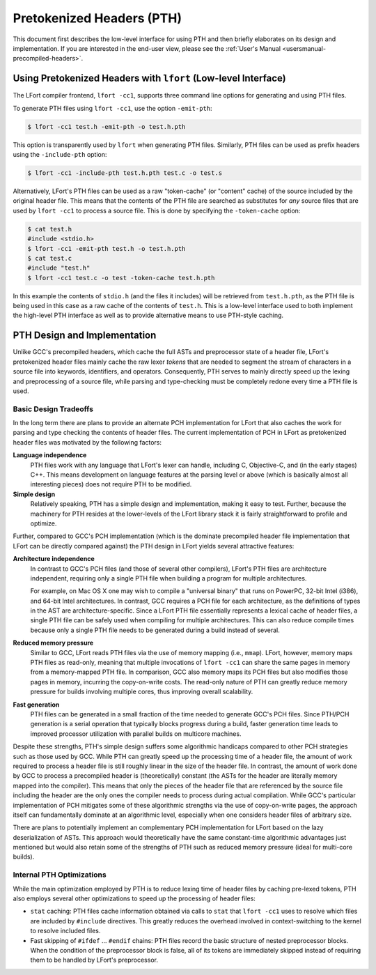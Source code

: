 ==========================
Pretokenized Headers (PTH)
==========================

This document first describes the low-level interface for using PTH and
then briefly elaborates on its design and implementation. If you are
interested in the end-user view, please see the :ref:`User's Manual
<usersmanual-precompiled-headers>`.

Using Pretokenized Headers with ``lfort`` (Low-level Interface)
===============================================================

The LFort compiler frontend, ``lfort -cc1``, supports three command line
options for generating and using PTH files.

To generate PTH files using ``lfort -cc1``, use the option ``-emit-pth``:

.. code-block:: console

  $ lfort -cc1 test.h -emit-pth -o test.h.pth

This option is transparently used by ``lfort`` when generating PTH
files. Similarly, PTH files can be used as prefix headers using the
``-include-pth`` option:

.. code-block:: console

  $ lfort -cc1 -include-pth test.h.pth test.c -o test.s

Alternatively, LFort's PTH files can be used as a raw "token-cache" (or
"content" cache) of the source included by the original header file.
This means that the contents of the PTH file are searched as substitutes
for *any* source files that are used by ``lfort -cc1`` to process a
source file. This is done by specifying the ``-token-cache`` option:

.. code-block:: console

  $ cat test.h
  #include <stdio.h>
  $ lfort -cc1 -emit-pth test.h -o test.h.pth
  $ cat test.c
  #include "test.h"
  $ lfort -cc1 test.c -o test -token-cache test.h.pth

In this example the contents of ``stdio.h`` (and the files it includes)
will be retrieved from ``test.h.pth``, as the PTH file is being used in
this case as a raw cache of the contents of ``test.h``. This is a
low-level interface used to both implement the high-level PTH interface
as well as to provide alternative means to use PTH-style caching.

PTH Design and Implementation
=============================

Unlike GCC's precompiled headers, which cache the full ASTs and
preprocessor state of a header file, LFort's pretokenized header files
mainly cache the raw lexer *tokens* that are needed to segment the
stream of characters in a source file into keywords, identifiers, and
operators. Consequently, PTH serves to mainly directly speed up the
lexing and preprocessing of a source file, while parsing and
type-checking must be completely redone every time a PTH file is used.

Basic Design Tradeoffs
----------------------

In the long term there are plans to provide an alternate PCH
implementation for LFort that also caches the work for parsing and type
checking the contents of header files. The current implementation of PCH
in LFort as pretokenized header files was motivated by the following
factors:

**Language independence**
   PTH files work with any language that
   LFort's lexer can handle, including C, Objective-C, and (in the early
   stages) C++. This means development on language features at the
   parsing level or above (which is basically almost all interesting
   pieces) does not require PTH to be modified.

**Simple design**
   Relatively speaking, PTH has a simple design and
   implementation, making it easy to test. Further, because the
   machinery for PTH resides at the lower-levels of the LFort library
   stack it is fairly straightforward to profile and optimize.

Further, compared to GCC's PCH implementation (which is the dominate
precompiled header file implementation that LFort can be directly
compared against) the PTH design in LFort yields several attractive
features:

**Architecture independence**
   In contrast to GCC's PCH files (and
   those of several other compilers), LFort's PTH files are architecture
   independent, requiring only a single PTH file when building a
   program for multiple architectures.

   For example, on Mac OS X one may wish to compile a "universal binary"
   that runs on PowerPC, 32-bit Intel (i386), and 64-bit Intel
   architectures. In contrast, GCC requires a PCH file for each
   architecture, as the definitions of types in the AST are
   architecture-specific. Since a LFort PTH file essentially represents
   a lexical cache of header files, a single PTH file can be safely used
   when compiling for multiple architectures. This can also reduce
   compile times because only a single PTH file needs to be generated
   during a build instead of several.

**Reduced memory pressure**
   Similar to GCC, LFort reads PTH files
   via the use of memory mapping (i.e., ``mmap``). LFort, however,
   memory maps PTH files as read-only, meaning that multiple invocations
   of ``lfort -cc1`` can share the same pages in memory from a
   memory-mapped PTH file. In comparison, GCC also memory maps its PCH
   files but also modifies those pages in memory, incurring the
   copy-on-write costs. The read-only nature of PTH can greatly reduce
   memory pressure for builds involving multiple cores, thus improving
   overall scalability.

**Fast generation**
   PTH files can be generated in a small fraction
   of the time needed to generate GCC's PCH files. Since PTH/PCH
   generation is a serial operation that typically blocks progress
   during a build, faster generation time leads to improved processor
   utilization with parallel builds on multicore machines.

Despite these strengths, PTH's simple design suffers some algorithmic
handicaps compared to other PCH strategies such as those used by GCC.
While PTH can greatly speed up the processing time of a header file, the
amount of work required to process a header file is still roughly linear
in the size of the header file. In contrast, the amount of work done by
GCC to process a precompiled header is (theoretically) constant (the
ASTs for the header are literally memory mapped into the compiler). This
means that only the pieces of the header file that are referenced by the
source file including the header are the only ones the compiler needs to
process during actual compilation. While GCC's particular implementation
of PCH mitigates some of these algorithmic strengths via the use of
copy-on-write pages, the approach itself can fundamentally dominate at
an algorithmic level, especially when one considers header files of
arbitrary size.

There are plans to potentially implement an complementary PCH
implementation for LFort based on the lazy deserialization of ASTs. This
approach would theoretically have the same constant-time algorithmic
advantages just mentioned but would also retain some of the strengths of
PTH such as reduced memory pressure (ideal for multi-core builds).

Internal PTH Optimizations
--------------------------

While the main optimization employed by PTH is to reduce lexing time of
header files by caching pre-lexed tokens, PTH also employs several other
optimizations to speed up the processing of header files:

-  ``stat`` caching: PTH files cache information obtained via calls to
   ``stat`` that ``lfort -cc1`` uses to resolve which files are included
   by ``#include`` directives. This greatly reduces the overhead
   involved in context-switching to the kernel to resolve included
   files.

-  Fast skipping of ``#ifdef`` ... ``#endif`` chains: PTH files
   record the basic structure of nested preprocessor blocks. When the
   condition of the preprocessor block is false, all of its tokens are
   immediately skipped instead of requiring them to be handled by
   LFort's preprocessor.


